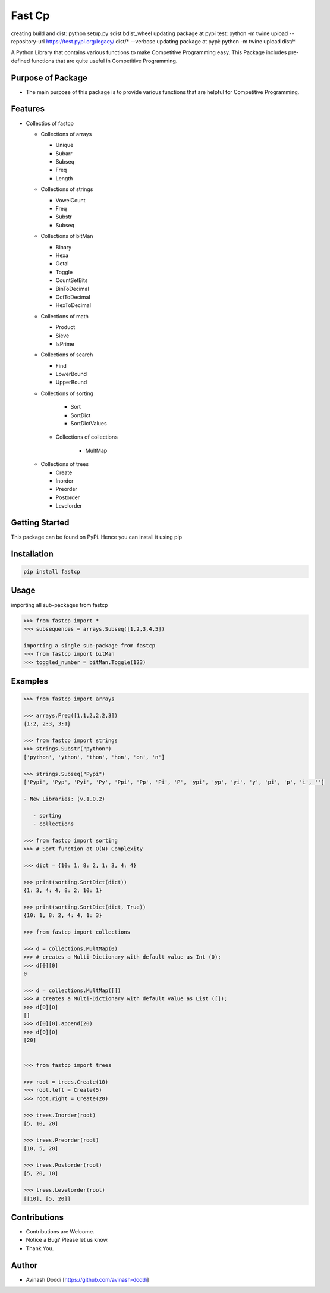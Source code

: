 Fast Cp
=======
creating build and dist: python setup.py sdist bdist_wheel
updating package at pypi test: python -m twine upload --repository-url https://test.pypi.org/legacy/ dist/* --verbose
updating package at pypi:  python -m twine upload dist/*


A Python Library that contains various functions to make Competitive
Programming easy. This Package includes pre-defined functions that are
quite useful in Competitive Programming.

Purpose of Package
~~~~~~~~~~~~~~~~~~

-  The main purpose of this package is to provide various functions that
   are helpful for Competitive Programming.

Features
~~~~~~~~

-  Collectios of fastcp

   -  Collections of arrays

      -  Unique
      -  Subarr
      -  Subseq
      -  Freq
      -  Length

   -  Collections of strings

      -  VowelCount
      -  Freq
      -  Substr
      -  Subseq

   -  Collections of bitMan

      -  Binary
      -  Hexa
      -  Octal
      -  Toggle
      -  CountSetBits
      -  BinToDecimal
      -  OctToDecimal
      -  HexToDecimal

   -  Collections of math

      -  Product
      -  Sieve
      -  IsPrime

   -  Collections of search

      -  Find
      -  LowerBound
      -  UpperBound

   -  Collections of sorting

        - Sort
        - SortDict
        - SortDictValues

    - Collections of collections

        - MultMap

   -  Collections of trees

      -  Create
      -  Inorder
      -  Preorder
      -  Postorder
      -  Levelorder

Getting Started
~~~~~~~~~~~~~~~

This package can be found on PyPi. Hence you can install it using pip

Installation
~~~~~~~~~~~~

.. code:: bash

   pip install fastcp

Usage
~~~~~

importing all sub-packages from fastcp

.. code:: python

   >>> from fastcp import *
   >>> subsequences = arrays.Subseq([1,2,3,4,5])

   importing a single sub-package from fastcp
   >>> from fastcp import bitMan
   >>> toggled_number = bitMan.Toggle(123)

Examples
~~~~~~~~

.. code:: python

   >>> from fastcp import arrays

   >>> arrays.Freq([1,1,2,2,2,3])
   {1:2, 2:3, 3:1}

   >>> from fastcp import strings
   >>> strings.Substr("python")
   ['python', 'ython', 'thon', 'hon', 'on', 'n']

   >>> strings.Subseq("Pypi")
   ['Pypi', 'Pyp', 'Pyi', 'Py', 'Ppi', 'Pp', 'Pi', 'P', 'ypi', 'yp', 'yi', 'y', 'pi', 'p', 'i', '']

   - New Libraries: (v.1.0.2)

      - sorting
      - collections

   >>> from fastcp import sorting
   >>> # Sort function at O(N) Complexity

   >>> dict = {10: 1, 8: 2, 1: 3, 4: 4}

   >>> print(sorting.SortDict(dict))
   {1: 3, 4: 4, 8: 2, 10: 1}

   >>> print(sorting.SortDict(dict, True))
   {10: 1, 8: 2, 4: 4, 1: 3}

   >>> from fastcp import collections

   >>> d = collections.MultMap(0)
   >>> # creates a Multi-Dictionary with default value as Int (0);
   >>> d[0][0]
   0

   >>> d = collections.MultMap([])
   >>> # creates a Multi-Dictionary with default value as List ([]);
   >>> d[0][0]
   []
   >>> d[0][0].append(20)
   >>> d[0][0]
   [20]


   >>> from fastcp import trees

   >>> root = trees.Create(10)
   >>> root.left = Create(5)
   >>> root.right = Create(20)

   >>> trees.Inorder(root)
   [5, 10, 20]

   >>> trees.Preorder(root)
   [10, 5, 20]

   >>> trees.Postorder(root)
   [5, 20, 10]

   >>> trees.Levelorder(root)
   [[10], [5, 20]]

Contributions
~~~~~~~~~~~~~

-  Contributions are Welcome.
-  Notice a Bug? Please let us know.
-  Thank You.

Author
~~~~~~

-  Avinash Doddi [https://github.com/avinash-doddi]
